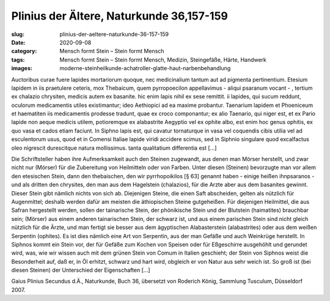 Plinius der Ältere, Naturkunde 36,157-159
=========================================

:slug: plinius-der-aeltere-naturkunde-36-157-159
:date: 2020-09-08
:category: Mensch formt Stein – Stein formt Mensch
:tags: Mensch formt Stein – Stein formt Mensch, Medizin, Steingefäße, Härte, Handwerk
:images: moderne-steinheilkunde-achatroller-glatte-haut-narbenbehandlung

.. class:: original

    Auctoribus curae fuere lapides mortariorum quoque, nec medicinalium tantum aut ad pigmenta pertinentium. Etesium lapidem in iis praetulere ceteris, mox Thebaicum, quem pyrropoecilon appellavimus - aliqui psaranum vocant - , tertium ex chalazio chrysiten, medicis autem ex basanite. hic enim lapis nihil ex sese remittit. ii lapides, qui sucum reddunt, oculorum medicamentis utiles existimantur; ideo Aethiopici ad ea maxime probantur. Taenarium lapidem et Phoeniceum et haematiten iis medicamentis prodesse tradunt, quae ex croco componantur; ex alio Taenario, qui niger est, et ex Pario lapide non aeque medicis utilem, potioremque ex alabastrite Aegyptio vel ex ophite albo, est enim hoc genus ophitis, ex quo vasa et cados etiam faciunt. In Siphno lapis est, qui cavatur tornaturque in vasa vel coquendis cibis utilia vel ad esculentorum usus, quod et in Comensi Italiae lapide viridi accidere scimus, sed in Siphnio singulare quod excalfactus oleo nigrescit durescitque natura mollissimus. tanta qualitatium differentia est […]

.. class:: translation

    Die Schriftsteller haben ihre Aufmerksamkeit auch den Steinen zugewandt, aus denen man Mörser herstellt, und zwar nicht nur (Mörser) für die Zubereitung von Heilmitteln oder von Farben. Unter diesen (Steinen) bevorzugte man vor allem den etesischen Stein, dann den thebaischen, den wir pyrrhopoikilos [§ 63] genannt haben - einige heißen ihnpsaranos - und als dritten den chrysites, den man aus dem Hagelstein (chalazios), für die Arzte aber aus dem basanites gewinnt. Dieser Stein gibt nämlich nichts von sich ab. Diejenigen Steine, die einen Saft abscheiden, gelten als nützlich für Augenmittel; deshalb werden dafür am meisten die äthiopischen Steine gutgeheißen. Für diejenigen Heilmittel, die aus Safran hergestellt werden, sollen der tainarische Stein, der phönikische Stein und der Blutstein (haimatites) brauchbar sein; (Mörser) aus einem anderen tainarischen Stein, der schwarz ist, und aus einem parischen Stein sind nicht gleich nützlich für die Ärzte, und man fertigt sie besser aus dem ägyptischen Alabasterstein (alabastrites) oder aus dem weißen Serpentin (ophites). Es ist dies nämlich eine Art von Serpentin, aus der man Gefäße und auch Weinkrüge herstellt. In Siphnos kommt ein Stein vor, der für Gefäße zum Kochen von Speisen oder für Eßgeschirre ausgehöhlt und gerundet wird, was, wie wir wissen auch mit dem grünen Stein von Comum in Italien geschieht; der Stein von Siphnos weist die Besonderheit auf, daß er, in Öl erhitzt, schwarz und hart wird, obgleich er von Natur aus sehr weich ist. So groß ist (bei diesen Steinen) der Unterschied der Eigenschaften […]

.. class:: translation-source

    Gaius Plinius Secundus d.Ä., Naturkunde, Buch 36, übersetzt von Roderich König, Sammlung Tusculum, Düsseldorf 2007.
